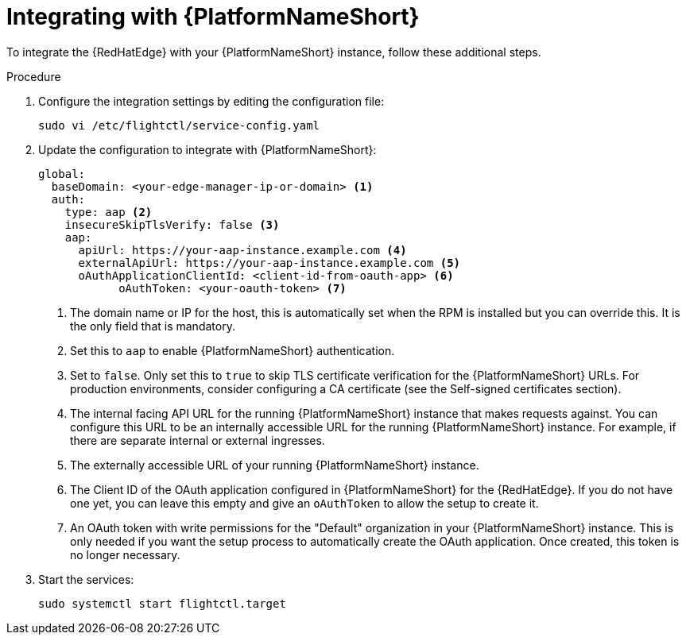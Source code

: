 :_mod-docs-content-type: PROCEDURE

[id="edge-manager-integrate-aap"]

= Integrating with {PlatformNameShort}

To integrate the {RedHatEdge} with your {PlatformNameShort} instance, follow these additional steps.

.Procedure

. Configure the integration settings by editing the configuration file:
+
[literal, options="nowrap" subs="+attributes"]
----
sudo vi /etc/flightctl/service-config.yaml
----
+
. Update the configuration to integrate with {PlatformNameShort}:
+
[source,yaml]
----
global:
  baseDomain: <your-edge-manager-ip-or-domain> <1>
  auth:
    type: aap <2>
    insecureSkipTlsVerify: false <3>
    aap:
      apiUrl: https://your-aap-instance.example.com <4>
      externalApiUrl: https://your-aap-instance.example.com <5>
      oAuthApplicationClientId: <client-id-from-oauth-app> <6>
	    oAuthToken: <your-oauth-token> <7>
----
+
<1> The domain name or IP for the host, this is automatically set when the RPM is installed but you can override this. 
It is the only field that is mandatory.
<2> Set this to `aap` to enable {PlatformNameShort} authentication.
<3> Set to `false`.
Only set this to `true` to skip TLS certificate verification for the {PlatformNameShort} URLs. 
For production environments, consider configuring a CA certificate (see the Self-signed certificates section).
<4> The internal facing API URL for the running {PlatformNameShort} instance that makes requests against.
You can configure this URL to be an internally accessible URL for the running {PlatformNameShort} instance. 
For example, if there are separate internal or external ingresses.
<5> The externally accessible URL of your running {PlatformNameShort} instance.
<6> The Client ID of the OAuth application configured in {PlatformNameShort} for the {RedHatEdge}. 
If you do not have one yet, you can leave this empty and give an `oAuthToken` to allow the setup to create it.
<7> An OAuth token with write permissions for the "Default" organization in your {PlatformNameShort} instance. 
This is only needed if you want the setup process to automatically create the OAuth application. 
Once created, this token is no longer necessary.

+
. Start the services:
+
[literal, options="nowrap" subs="+attributes"]
----
sudo systemctl start flightctl.target
----
